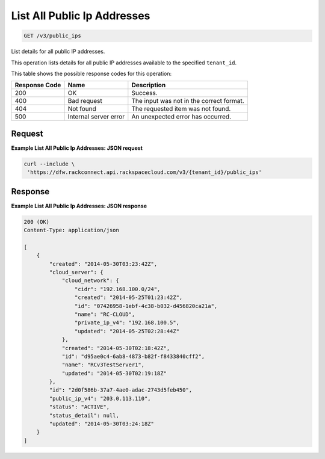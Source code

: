 
.. THIS OUTPUT IS GENERATED FROM THE WADL. DO NOT EDIT.

List All Public Ip Addresses
~~~~~~~~~~~~~~~~~~~~~~~~~

.. code::

    GET /v3/public_ips

List details for all public IP addresses.

This operation 				lists details for 				all public IP addresses 				available to the specified ``tenant_id``.



This table shows the possible response codes for this operation:


+--------------------------+-------------------------+-------------------------+
|Response Code             |Name                     |Description              |
+==========================+=========================+=========================+
|200                       |OK                       |Success.                 |
+--------------------------+-------------------------+-------------------------+
|400                       |Bad request              |The input was not in the |
|                          |                         |correct format.          |
+--------------------------+-------------------------+-------------------------+
|404                       |Not found                |The requested item was   |
|                          |                         |not found.               |
+--------------------------+-------------------------+-------------------------+
|500                       |Internal server error    |An unexpected error has  |
|                          |                         |occurred.                |
+--------------------------+-------------------------+-------------------------+


Request
^^^^^^^^^^^^^^^^^









**Example List All Public Ip Addresses: JSON request**


.. code::

    curl --include \
     'https://dfw.rackconnect.api.rackspacecloud.com/v3/{tenant_id}/public_ips'


Response
^^^^^^^^^^^^^^^^^^





**Example List All Public Ip Addresses: JSON response**


.. code::

    200 (OK)
    Content-Type: application/json
    
    [
        {
            "created": "2014-05-30T03:23:42Z",
            "cloud_server": {
                "cloud_network": {
                    "cidr": "192.168.100.0/24",
                    "created": "2014-05-25T01:23:42Z",
                    "id": "07426958-1ebf-4c38-b032-d456820ca21a",
                    "name": "RC-CLOUD",
                    "private_ip_v4": "192.168.100.5",
                    "updated": "2014-05-25T02:28:44Z"
                },
                "created": "2014-05-30T02:18:42Z",
                "id": "d95ae0c4-6ab8-4873-b82f-f8433840cff2",
                "name": "RCv3TestServer1",
                "updated": "2014-05-30T02:19:18Z"
            },
            "id": "2d0f586b-37a7-4ae0-adac-2743d5feb450",
            "public_ip_v4": "203.0.113.110",
            "status": "ACTIVE",
            "status_detail": null,
            "updated": "2014-05-30T03:24:18Z"
        }
    ]

